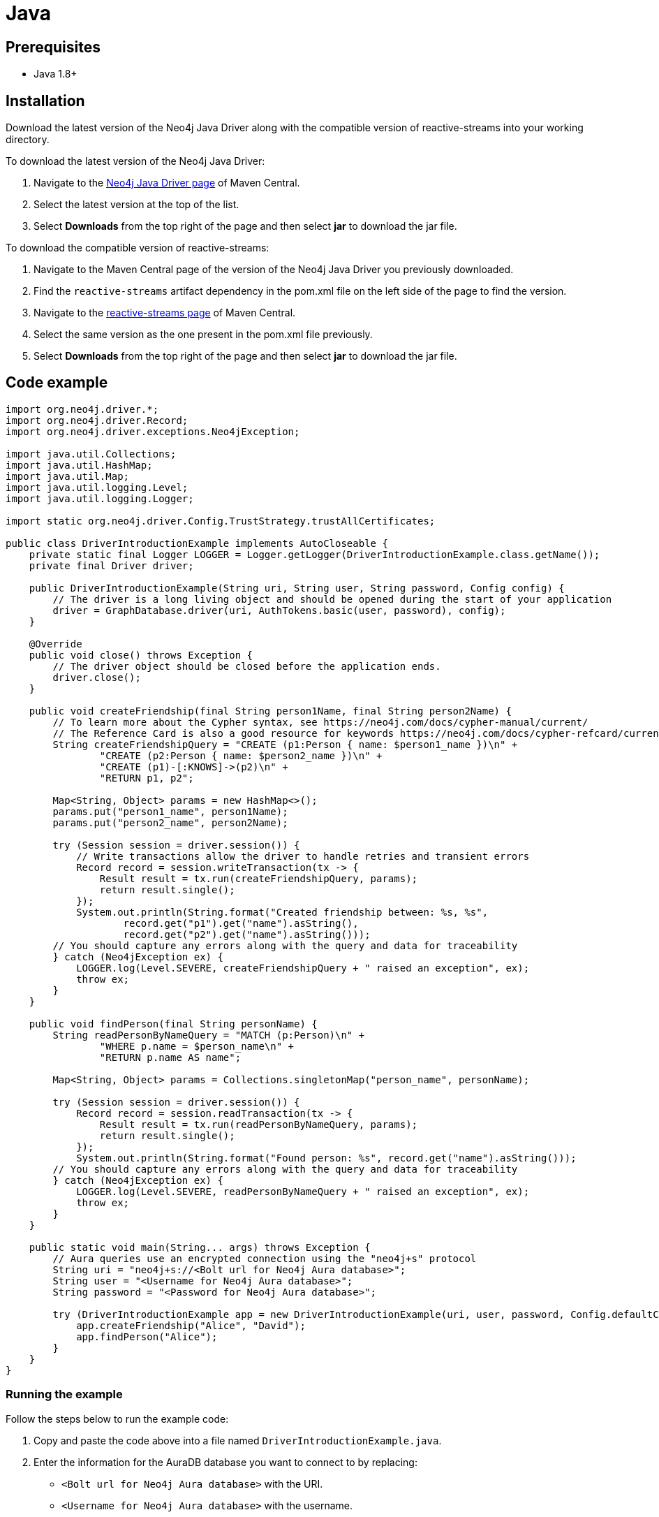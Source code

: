 [[aura-connecting-java]]
= Java
:description: This page describes how to connect your application to AuraDB using the Java Driver.

== Prerequisites

- Java 1.8+

== Installation

Download the latest version of the Neo4j Java Driver along with the compatible version of reactive-streams into your working directory.

To download the latest version of the Neo4j Java Driver:

. Navigate to the https://search.maven.org/artifact/org.neo4j.driver/neo4j-java-driver[Neo4j Java Driver page] of Maven Central.
. Select the latest version at the top of the list.
. Select *Downloads* from the top right of the page and then select *jar* to download the jar file.

To download the compatible version of reactive-streams:

. Navigate to the Maven Central page of the version of the Neo4j Java Driver you previously downloaded.
. Find the `reactive-streams` artifact dependency in the pom.xml file on the left side of the page to find the version.
. Navigate to the https://search.maven.org/artifact/org.neo4j.driver/neo4j-java-driver[reactive-streams page] of Maven Central.
. Select the same version as the one present in the pom.xml file previously.
. Select *Downloads* from the top right of the page and then select *jar* to download the jar file.


== Code example

[source, java]
----
import org.neo4j.driver.*;
import org.neo4j.driver.Record;
import org.neo4j.driver.exceptions.Neo4jException;

import java.util.Collections;
import java.util.HashMap;
import java.util.Map;
import java.util.logging.Level;
import java.util.logging.Logger;

import static org.neo4j.driver.Config.TrustStrategy.trustAllCertificates;

public class DriverIntroductionExample implements AutoCloseable {
    private static final Logger LOGGER = Logger.getLogger(DriverIntroductionExample.class.getName());
    private final Driver driver;

    public DriverIntroductionExample(String uri, String user, String password, Config config) {
        // The driver is a long living object and should be opened during the start of your application
        driver = GraphDatabase.driver(uri, AuthTokens.basic(user, password), config);
    }

    @Override
    public void close() throws Exception {
        // The driver object should be closed before the application ends.
        driver.close();
    }

    public void createFriendship(final String person1Name, final String person2Name) {
        // To learn more about the Cypher syntax, see https://neo4j.com/docs/cypher-manual/current/
        // The Reference Card is also a good resource for keywords https://neo4j.com/docs/cypher-refcard/current/
        String createFriendshipQuery = "CREATE (p1:Person { name: $person1_name })\n" +
                "CREATE (p2:Person { name: $person2_name })\n" +
                "CREATE (p1)-[:KNOWS]->(p2)\n" +
                "RETURN p1, p2";

        Map<String, Object> params = new HashMap<>();
        params.put("person1_name", person1Name);
        params.put("person2_name", person2Name);

        try (Session session = driver.session()) {
            // Write transactions allow the driver to handle retries and transient errors
            Record record = session.writeTransaction(tx -> {
                Result result = tx.run(createFriendshipQuery, params);
                return result.single();
            });
            System.out.println(String.format("Created friendship between: %s, %s",
                    record.get("p1").get("name").asString(),
                    record.get("p2").get("name").asString()));
        // You should capture any errors along with the query and data for traceability
        } catch (Neo4jException ex) {
            LOGGER.log(Level.SEVERE, createFriendshipQuery + " raised an exception", ex);
            throw ex;
        }
    }

    public void findPerson(final String personName) {
        String readPersonByNameQuery = "MATCH (p:Person)\n" +
                "WHERE p.name = $person_name\n" +
                "RETURN p.name AS name";

        Map<String, Object> params = Collections.singletonMap("person_name", personName);

        try (Session session = driver.session()) {
            Record record = session.readTransaction(tx -> {
                Result result = tx.run(readPersonByNameQuery, params);
                return result.single();
            });
            System.out.println(String.format("Found person: %s", record.get("name").asString()));
        // You should capture any errors along with the query and data for traceability
        } catch (Neo4jException ex) {
            LOGGER.log(Level.SEVERE, readPersonByNameQuery + " raised an exception", ex);
            throw ex;
        }
    }

    public static void main(String... args) throws Exception {
        // Aura queries use an encrypted connection using the "neo4j+s" protocol
        String uri = "neo4j+s://<Bolt url for Neo4j Aura database>";
        String user = "<Username for Neo4j Aura database>";
        String password = "<Password for Neo4j Aura database>";

        try (DriverIntroductionExample app = new DriverIntroductionExample(uri, user, password, Config.defaultConfig())) {
            app.createFriendship("Alice", "David");
            app.findPerson("Alice");
        }
    }
}
----

=== Running the example

Follow the steps below to run the example code:

. Copy and paste the code above into a file named `DriverIntroductionExample.java`.
. Enter the information for the AuraDB database you want to connect to by replacing:
* `<Bolt url for Neo4j Aura database>` with the URI.
* `<Username for Neo4j Aura database>` with the username.
* `<Password for Neo4j Aura database>` with the password.
. Use the following command to compile the java file, replacing `<driver-version>` with your installed driver version:
+
[source, shell]
----
javac -cp neo4j-java-driver-<driver-version>.jar DriverIntroductionExample.java
----
+
. Use the following command to run the example code, replacing `<driver-version>` with your installed driver version and `<rs-version>` with your installed reactive-streams version:
+
[source, shell]
----
java -cp neo4j-java-driver-<driver-version>.jar:reactive-streams-<rs-version>.jar:. DriverIntroductionExample
----

=== Example walkthrough

The example imports `neo4j.driver` to connect to the Neo4j AuraDB instance.

The `main` function calls the following two functions:

- `createFriendship` creates two 'Person' nodes, Alice and David, and a 'KNOWS' relationship between them using a write transaction.
- `findPerson` finds Alice using a read transaction.

[NOTE]
====
Developing with Neo4j Aura requires the handling of transient errors and retry management. One of the ways you can meet this requirement is by using https://neo4j.com/docs/java-manual/current/session-api/#java-driver-simple-transaction-fn[Transaction Functions].
====

Make sure to log queries and data sent from your application as it is useful when you encounter errors and can help with debugging.

== References

- https://neo4j.com/docs/java-manual/current/[Neo4j Java Driver Documentation]